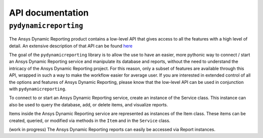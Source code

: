 *****************
API documentation
*****************

``pydynamicreporting``
~~~~~~~~~~~~~~~~~~~~~~
 .. _here: https://nexusdemo.ensight.com/docs/html/Nexus.html?ExternalPythonAPI.html

The Ansys Dynamic Reporting product contains a low-level API that
gives access to all the features with a high level of detail.
An extensive description of that API can be found  `here`_

The goal of the ``pydynamicreporting`` library is to allow the use to have
an easier,  more pythonic way to connect / start an Ansys Dynamic Reporting
service and manipulate its database and reports, without the need to
understand the intricacy of the Ansys Dynamic Reporting project. For this reason,
only a subset of features are available through this API, wrapped in such a way
to make the workflow easier for average user. If you are interested in extended
control of all the options and features of Ansys Dynamic Reporting, please
know that the low-level API can be used in conjunction with
``pydynamicreporting``.

To connect to or start an Ansys Dynamic Reporting service, create an instance
of the Service class. This instance can also be used to query the database,
add, or delete items, and visualize reports.

Items inside the Ansys Dynamic Reporting service are represented as instances
of the Item class. These items can be created, queried, or modified via
methods in the ``Item`` and in the ``Service`` class.

(work in progress) The Ansys Dynamic Reporting reports can easily be
accessed via Report instances.

.. autosummary::
   :toctree: _autosummary/

   ansys.dynamicreporting.core.Item
   ansys.dynamicreporting.core.Service
   ansys.dynamicreporting.core.Report
